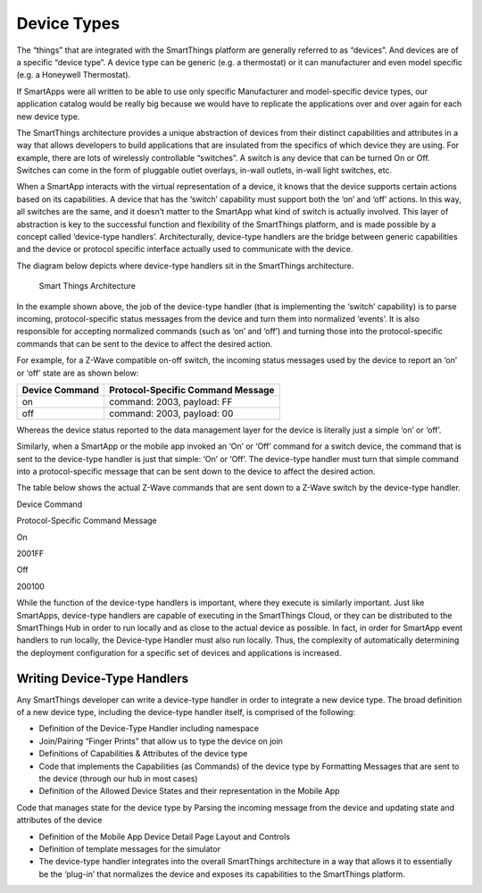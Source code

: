 Device Types
============

The “things” that are integrated with the SmartThings platform are
generally referred to as “devices”. And devices are of a specific
“device type”. A device type can be generic (e.g. a thermostat) or it
can manufacturer and even model specific (e.g. a Honeywell Thermostat).

If SmartApps were all written to be able to use only specific
Manufacturer and model-specific device types, our application catalog
would be really big because we would have to replicate the applications
over and over again for each new device type.

The SmartThings architecture provides a unique abstraction of devices
from their distinct capabilities and attributes in a way that allows
developers to build applications that are insulated from the specifics
of which device they are using. For example, there are lots of
wirelessly controllable “switches”. A switch is any device that can be
turned On or Off. Switches can come in the form of pluggable outlet
overlays, in-wall outlets, in-wall light switches, etc.

When a SmartApp interacts with the virtual representation of a device,
it knows that the device supports certain actions based on its
capabilities. A device that has the ‘switch’ capability must support
both the ‘on’ and ‘off’ actions. In this way, all switches are the same,
and it doesn’t matter to the SmartApp what kind of switch is actually
involved. This layer of abstraction is key to the successful function
and flexibility of the SmartThings platform, and is made possible by a
concept called ‘device-type handlers’. Architecturally, device-type
handlers are the bridge between generic capabilities and the device or
protocol specific interface actually used to communicate with the
device.

The diagram below depicts where device-type handlers sit in the
SmartThings architecture.

.. figure:: ../img/device-types/smartthings-architecture.png
   :alt: Smart Things Architecture

   Smart Things Architecture
In the example shown above, the job of the device-type handler (that is
implementing the ‘switch’ capability) is to parse incoming,
protocol-specific status messages from the device and turn them into
normalized ‘events’. It is also responsible for accepting normalized
commands (such as ‘on’ and ‘off’) and turning those into the
protocol-specific commands that can be sent to the device to affect the
desired action.

For example, for a Z-Wave compatible on-off switch, the incoming status
messages used by the device to report an ‘on’ or ‘off’ state are as
shown below:

==============	=================================
Device Command	Protocol-Specific Command Message
==============	=================================
on				command: 2003, payload: FF
off				command: 2003, payload: 00
==============	=================================

Whereas the device status reported to the data management layer for the
device is literally just a simple ‘on’ or ‘off’.

Similarly, when a SmartApp or the mobile app invoked an ‘On’ or ‘Off’
command for a switch device, the command that is sent to the device-type
handler is just that simple: ‘On’ or ‘Off’. The device-type handler must
turn that simple command into a protocol-specific message that can be
sent down to the device to affect the desired action.

The table below shows the actual Z-Wave commands that are sent down to a
Z-Wave switch by the device-type handler.

.. raw:: html

   <table>
       <tbody>
           <tr>
               <td>

Device Command

.. raw:: html

   </td>
               <td>

Protocol-Specific Command Message

.. raw:: html

   </td>
           </tr>
           <tr>
               <td>

On

.. raw:: html

   </td>
               <td>

2001FF

.. raw:: html

   </td>
           </tr>
           <tr>
               <td>

Off

.. raw:: html

   </td>
               <td>

200100

.. raw:: html

   </td>
           </tr>
       </tbody>
   </table>

While the function of the device-type handlers is important, where they
execute is similarly important. Just like SmartApps, device-type
handlers are capable of executing in the SmartThings Cloud, or they can
be distributed to the SmartThings Hub in order to run locally and as
close to the actual device as possible. In fact, in order for SmartApp
event handlers to run locally, the Device-type Handler must also run
locally. Thus, the complexity of automatically determining the
deployment configuration for a specific set of devices and applications
is increased.

Writing Device-Type Handlers
----------------------------

Any SmartThings developer can write a device-type handler in order to
integrate a new device type. The broad definition of a new device type,
including the device-type handler itself, is comprised of the following:

-  Definition of the Device-Type Handler including namespace
-  Join/Pairing “Finger Prints” that allow us to type the device on join
-  Definitions of Capabilities & Attributes of the device type
-  Code that implements the Capabilities (as Commands) of the device
   type by Formatting Messages that are sent to the device (through our
   hub in most cases)
-  Definition of the Allowed Device States and their representation in
   the Mobile App

Code that manages state for the device type by Parsing the incoming
message from the device and updating state and attributes of the device

-  Definition of the Mobile App Device Detail Page Layout and Controls
-  Definition of template messages for the simulator
-  The device-type handler integrates into the overall SmartThings
   architecture in a way that allows it to essentially be the ‘plug-in’
   that normalizes the device and exposes its capabilities to the
   SmartThings platform.